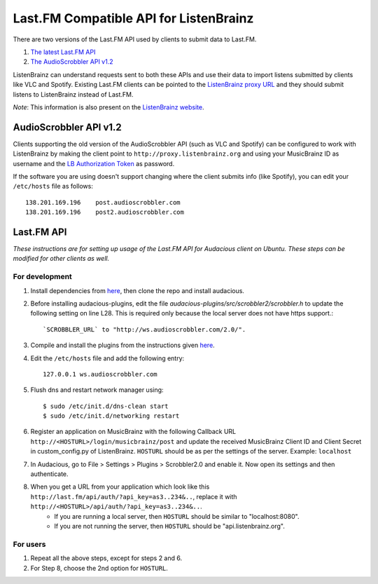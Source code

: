 =======================================
Last.FM Compatible API for ListenBrainz
=======================================

There are two versions of the Last.FM API used by clients to submit data to Last.FM.

#. `The latest Last.FM API <https://www.last.fm/api>`_

#. `The AudioScrobbler API v1.2 <http://www.audioscrobbler.net/development/protocol/>`_

ListenBrainz can understand requests sent to both these APIs and use their data to import listens submitted by clients like VLC and Spotify. Existing Last.FM clients can be pointed to the `ListenBrainz proxy URL <http://proxy.listenbrainz.org>`_ and they should submit listens to ListenBrainz instead of Last.FM.

*Note*: This information is also present on the `ListenBrainz website <https://listenbrainz.org/lastfm-proxy>`_.

AudioScrobbler API v1.2
=======================

Clients supporting the old version of the AudioScrobbler API (such as VLC and Spotify) can be configured to work with ListenBrainz by making the client point to ``http://proxy.listenbrainz.org`` and using your MusicBrainz ID as username and the `LB Authorization Token <https://listenbrainz.org/profile/>`_ as password.

If the software you are using doesn't support changing where the client submits info (like Spotify), you can edit your ``/etc/hosts`` file as follows::

       138.201.169.196    post.audioscrobbler.com
       138.201.169.196    post2.audioscrobbler.com


Last.FM API
===========

*These instructions are for setting up usage of the Last.FM API for Audacious client on Ubuntu. These steps can be modified for other clients as well.*

For development
---------------

#. Install dependencies from `here <http://redmine.audacious-media-player.org/boards/1/topics/788>`_, then clone the repo and install audacious.

#. Before installing audacious-plugins, edit the file `audacious-plugins/src/scrobbler2/scrobbler.h` to update the following setting on line L28. This is required only because the local server does not have https support.::

   `SCROBBLER_URL` to "http://ws.audioscrobbler.com/2.0/".

#. Compile and install the plugins from the instructions given `here <http://redmine.audacious-media-player.org/boards/1/topics/788>`_.

#. Edit the ``/etc/hosts`` file and add the following entry::

     127.0.0.1 ws.audioscrobbler.com

#. Flush dns and restart network manager using::

    $ sudo /etc/init.d/dns-clean start
    $ sudo /etc/init.d/networking restart

#. Register an application on MusicBrainz with the following Callback URL ``http://<HOSTURL>/login/musicbrainz/post`` and update the received MusicBrainz Client ID and Client Secret in custom_config.py of ListenBrainz. ``HOSTURL`` should be as per the settings of the server. Example: ``localhost``

#. In Audacious, go to File > Settings > Plugins > Scrobbler2.0 and enable it. Now open its settings and then authenticate.

#. When you get a URL from your application which look like this ``http://last.fm/api/auth/?api_key=as3..234&..``, replace it with ``http://<HOSTURL>/api/auth/?api_key=as3..234&..``.
    - If you are running a local server, then ``HOSTURL`` should be similar to "localhost:8080".
    - If you are not running the server, then ``HOSTURL`` should be "api.listenbrainz.org".


For users
---------

#. Repeat all the above steps, except for steps 2 and 6.

#. For Step 8, choose the 2nd option for ``HOSTURL``.
